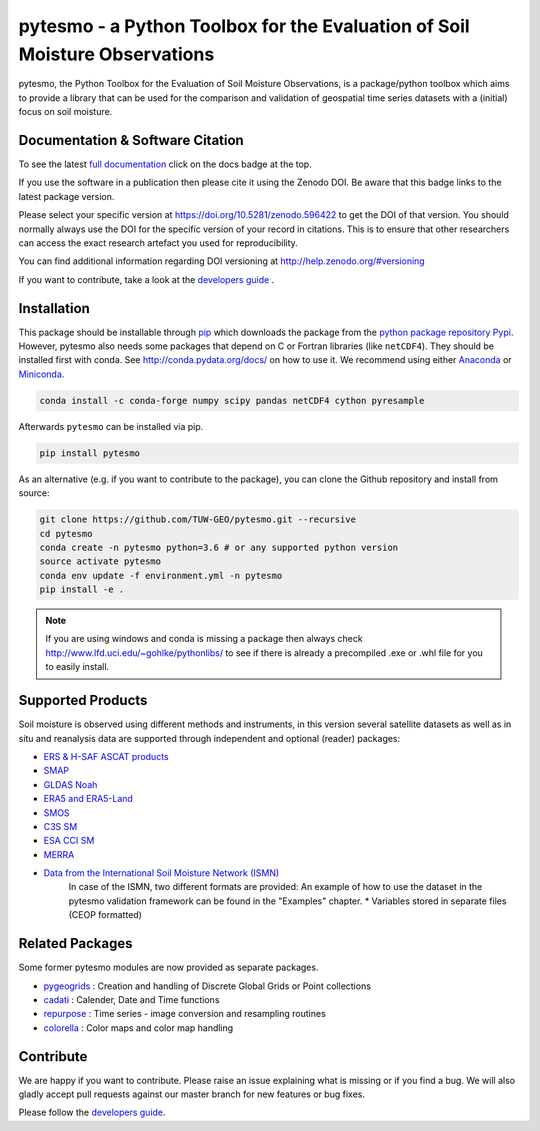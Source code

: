 pytesmo - a Python Toolbox for the Evaluation of Soil Moisture Observations
***************************************************************************

.. image:: https://github.com/TUW-GEO/pytesmo/workflows/Automated%20Tests/badge.svg?branch=master
   :target: https://github.com/TUW-GEO/pytesmo/actions

.. image:: https://coveralls.io/repos/TUW-GEO/pytesmo/badge.png?branch=master
  :target: https://coveralls.io/r/TUW-GEO/pytesmo?branch=master

.. image:: https://badge.fury.io/py/pytesmo.svg
    :target: https://badge.fury.io/py/pytesmo

.. image:: https://readthedocs.org/projects/pytesmo/badge/?version=latest
    :target: https://pytesmo.readthedocs.io/en/latest/?badge=latest

pytesmo, the Python Toolbox for the Evaluation of Soil Moisture Observations, is
a package/python toolbox which aims to provide a library that can be used for
the comparison and validation of geospatial time series datasets with a
(initial) focus on soil moisture.

Documentation & Software Citation
=================================

.. image:: https://zenodo.org/badge/DOI/10.5281/zenodo.596422.svg
   :target: https://doi.org/10.5281/zenodo.596422

To see the latest `full documentation <https://pytesmo.readthedocs.io/en/latest/?badge=latest>`_
click on the docs badge at the top.

If you use the software in a publication then please cite it using the Zenodo
DOI.  Be aware that this badge links to the latest package version.

Please select your specific version at https://doi.org/10.5281/zenodo.596422 to
get the DOI of that version.  You should normally always use the DOI for the
specific version of your record in citations.  This is to ensure that other
researchers can access the exact research artefact you used for
reproducibility.

You can find additional information regarding DOI versioning at
http://help.zenodo.org/#versioning

If you want to contribute, take a look at the `developers guide
<https://github.com/TUW-GEO/pytesmo/blob/master/DEVELOPERS_GUIDE.md>`_ .

Installation
============

This package should be installable through `pip
<https://pip.pypa.io/en/latest/installing.html>`__ which downloads the package
from the `python package repository Pypi <https://pypi.python.org/>`__.
However, pytesmo also needs some packages that depend on C or Fortran libraries (like ``netCDF4``).
They should be installed first with conda. See http://conda.pydata.org/docs/ on how to use it.
We recommend using either `Anaconda <https://www.anaconda.com/>`__ or
`Miniconda <https://conda.io/en/latest/miniconda.html>`__.

.. code-block:: bash

    conda install -c conda-forge numpy scipy pandas netCDF4 cython pyresample

Afterwards ``pytesmo`` can be installed via pip.

.. code-block:: bash

    pip install pytesmo


As an alternative (e.g. if you want to contribute to the package), you can
clone the Github repository and install from source:

.. code::

    git clone https://github.com/TUW-GEO/pytesmo.git --recursive
    cd pytesmo
    conda create -n pytesmo python=3.6 # or any supported python version
    source activate pytesmo
    conda env update -f environment.yml -n pytesmo
    pip install -e .

.. note::

    If you are using windows and conda is missing a package then always check
    http://www.lfd.uci.edu/~gohlke/pythonlibs/ to see if there is already a
    precompiled .exe or .whl file for you to easily install.

Supported Products
==================

Soil moisture is observed using different methods and instruments, in this
version several satellite datasets as well as in situ and reanalysis data are supported
through independent and optional (reader) packages:

- `ERS & H-SAF ASCAT products <https://github.com/TUW-GEO/ascat/>`_
- `SMAP <https://github.com/TUW-GEO/smap_io/>`_
- `GLDAS Noah <https://github.com/TUW-GEO/gldas/>`_
- `ERA5 and ERA5-Land <https://github.com/TUW-GEO/ecmwf_models/>`_
- `SMOS <https://github.com/TUW-GEO/smos/>`_
- `C3S SM <https://github.com/TUW-GEO/c3s_sm/>`_
- `ESA CCI SM <https://github.com/TUW-GEO/esa_cci_sm/>`_
- `MERRA <https://github.com/TUW-GEO/merra/>`_
- `Data from the International Soil Moisture Network (ISMN) <https://github.com/TUW-GEO/ismn/>`_
    In case of the ISMN, two different formats are provided:
    An example of how to use the dataset in the pytesmo validation framework can be
    found in the "Examples" chapter.
    * Variables stored in separate files (CEOP formatted)

Related Packages
================

Some former pytesmo modules are now provided as separate packages.

- `pygeogrids <https://github.com/TUW-GEO/pygeogrids/>`_ : Creation and handling of Discrete Global Grids or Point collections
- `cadati <https://github.com/TUW-GEO/cadati/>`_ : Calender, Date and Time functions
- `repurpose <https://github.com/TUW-GEO/repurpose/>`_ : Time series - image conversion and resampling routines
- `colorella <https://github.com/TUW-GEO/colorella/>`_ : Color maps and color map handling


Contribute
==========

We are happy if you want to contribute. Please raise an issue explaining what
is missing or if you find a bug. We will also gladly accept pull requests
against our master branch for new features or bug fixes.

Please follow the `developers guide
<https://github.com/TUW-GEO/pytesmo/blob/master/DEVELOPERS_GUIDE.md>`_.

